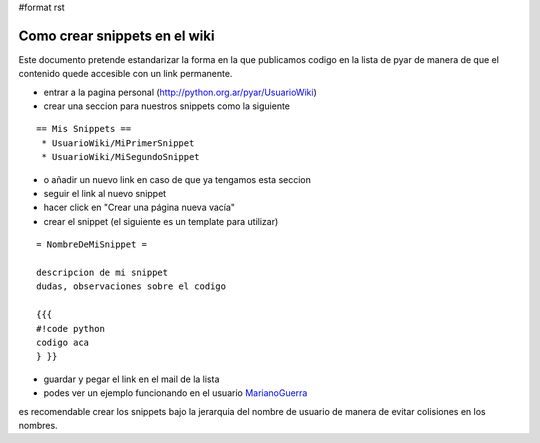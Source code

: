 #format rst

Como crear snippets en el wiki
==============================

Este documento pretende estandarizar la forma en la que publicamos codigo en la lista de pyar de manera de que el contenido quede accesible con un link permanente.

* entrar a la pagina personal (http://python.org.ar/pyar/UsuarioWiki)

* crear una seccion para nuestros snippets como la siguiente

::

   == Mis Snippets ==
    * UsuarioWiki/MiPrimerSnippet
    * UsuarioWiki/MiSegundoSnippet

* o añadir un nuevo link en caso de que ya tengamos esta seccion

* seguir el link al nuevo snippet

* hacer click en "Crear una página nueva vacía"

* crear el snippet (el siguiente es un template para utilizar)

::

   = NombreDeMiSnippet =

   descripcion de mi snippet
   dudas, observaciones sobre el codigo

   {{{
   #!code python
   codigo aca
   } }}

* guardar y pegar el link en el mail de la lista

* podes ver un ejemplo funcionando en el usuario MarianoGuerra_

es recomendable crear los snippets bajo la jerarquia del nombre de usuario de manera de evitar colisiones en los nombres.

.. ############################################################################

.. _MarianoGuerra: ../MarianoGuerra

